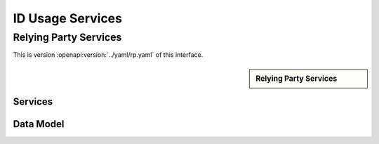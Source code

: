 
.. _annex-interface-idusage:

ID Usage Services
--------------------

Relying Party Services
""""""""""""""""""""""

This is version :openapi:version:`../yaml/rp.yaml` of this interface.

.. only:: html

    Get the OpenAPI file: `rp.yaml <../rp.yaml>`_

.. raw:: latex

    Get the OpenAPI file: \textattachfile[]{../html/rp.yaml}{rp.yaml}

.. sidebar:: Relying Party Services

    .. openapi:toc:: ../yaml/rp.yaml

Services
''''''''
.. openapi:: ../yaml/rp.yaml
    :examples:
    :group_examples:
    :entities:

Data Model
''''''''''

.. openapi:model:: ../yaml/rp.yaml

